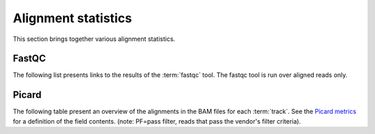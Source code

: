 ====================
Alignment statistics
====================

This section brings together various alignment statistics.

.. Bamstats
.. ========

.. The following list presents links to the results of the :term:`bamstats` tool.

.. .. report:: Mapping.BamReport
..    :render: user

..    bamstats results

FastQC
======

The following list presents links to the results of the :term:`fastqc` tool.
The fastqc tool is run over aligned reads only.

.. report:: Mapping.FastQCReport
   :render: user

   fastqc results


Picard
======

The following table present an overview of the alignments in the 
BAM files for each :term:`track`. See the 
`Picard metrics <http://picard.sourceforge.net/picard-metric-definitions.shtml#AlignmentSummaryMetrics>`_
for a definition of the field contents.
(note: PF=pass filter, reads that pass the vendor's filter criteria).

.. report:: Mapping.PicardSummary
   :tracks: r(.accepted)
   :render: table

   Alignments summary

.. report:: Mapping.PicardSummary
   :tracks: r(.accepted)
   :render: interleaved-bar-plot
   :slices: PCT_PF_READS_ALIGNED,STRAND_BALANCE

   Percentage quantities

.. report:: Mapping.PicardSummary
   :tracks: r(.accepted)
   :render: interleaved-bar-plot
   :slices: PF_READS_ALIGNED,PF_HQ_ALIGNED_READS

   Percentage quantities

.. report:: Mapping.AlignmentQualityByCycle
   :tracks: r(.accepted)
   :render: line-plot
   :as-lines:
   :yrange: 0,

   mean quality score by cycle

.. report:: Mapping.AlignmentQualityDistribution
   :tracks: r(.accepted)
   :render: line-plot
   :as-lines:
   :yrange: 0,

   quality score distribution

